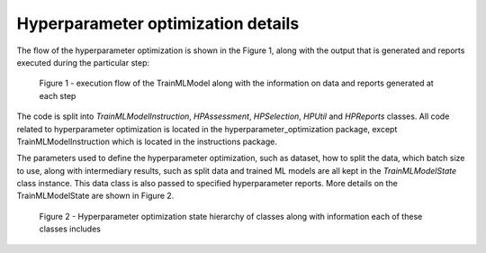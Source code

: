 Hyperparameter optimization details
===================================

The flow of the hyperparameter optimization is shown in the Figure 1, along with the output that is generated and reports executed during the particular step:

.. figure:: ../_static/images/hp_optmization_with_outputs.png
  :width: 70%

  Figure 1 - execution flow of the TrainMLModel along with the information on data and reports generated at each step

The code is split into `TrainMLModelInstruction`, `HPAssessment`, `HPSelection`, `HPUtil` and `HPReports` classes. All code related to hyperparameter
optimization is located in the hyperparameter_optimization package, except TrainMLModelInstruction which is located in the instructions package.

The parameters used to define the hyperparameter optimization, such as dataset, how to split the data, which batch size to use,
along with intermediary results, such as split data and trained ML models are all kept in the `TrainMLModelState` class instance.
This data class is also passed to specified hyperparameter reports. More details on the TrainMLModelState are shown in Figure 2.

.. figure:: ../_static/images/state_hierarchy_hp_optimization.png
  :width: 70%

  Figure 2 - Hyperparameter optimization state hierarchy of classes along with information each of these classes includes

